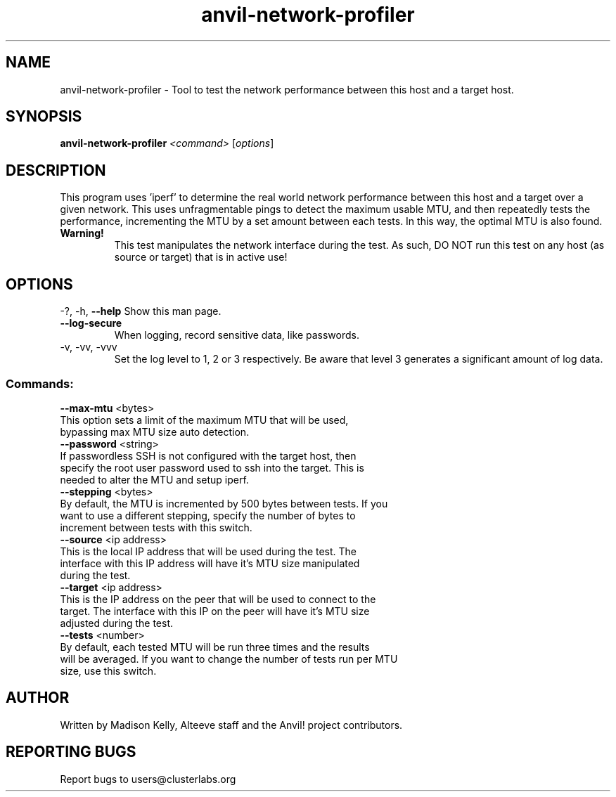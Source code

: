 .\" Manpage for the Anvil! cluster update tool.
.\" Contact mkelly@alteeve.com to report issues, concerns or suggestions.
.TH anvil-network-profiler "8" "July 24 2024" "Anvil! Intelligent Availability™ Platform"
.SH NAME
anvil-network-profiler \- Tool to test the network performance between this host and a target host.
.SH SYNOPSIS
.B anvil-network-profiler 
\fI\,<command> \/\fR[\fI\,options\/\fR]
.SH DESCRIPTION
This program uses 'iperf' to determine the real world network performance between this host and a target over a given network. This uses unfragmentable pings to detect the maximum usable MTU, and then repeatedly tests the performance, incrementing the MTU by a set amount between each tests. In this way, the optimal MTU is also found.
.TP
.B Warning!
This test manipulates the network interface during the test. As such, DO NOT run this test on any host (as source or target) that is in active use!
.IP
.SH OPTIONS
\-?, \-h, \fB\-\-help\fR
Show this man page.
.TP
\fB\-\-log\-secure\fR
When logging, record sensitive data, like passwords.
.TP
\-v, \-vv, \-vvv
Set the log level to 1, 2 or 3 respectively. Be aware that level 3 generates a significant amount of log data.
.IP
.SS "Commands:"
\fB\-\-max\-mtu\fR <bytes>
.TP
This option sets a limit of the maximum MTU that will be used, bypassing max MTU size auto detection.
.TP
\fB\-\-password\fR <string>
.TP
If passwordless SSH is not configured with the target host, then specify the root user password used to ssh into the target. This is needed to alter the MTU and setup iperf.
.TP
\fB\-\-stepping\fR <bytes>
.TP
By default, the MTU is incremented by 500 bytes between tests. If you want to use a different stepping, specify the number of bytes to increment between tests with this switch.
.TP
\fB\-\-source\fR <ip address>
.TP
This is the local IP address that will be used during the test. The interface with this IP address will have it's MTU size manipulated during the test.
.TP
\fB\-\-target\fR <ip address>
.TP
This is the IP address on the peer that will be used to connect to the target. The interface with this IP on the peer will have it's MTU size adjusted during the test.
.TP
\fB\-\-tests\fR <number>
.TP
By default, each tested MTU will be run three times and the results will be averaged. If you want to change the number of tests run per MTU size, use this switch. 
.IP
.SH AUTHOR
Written by Madison Kelly, Alteeve staff and the Anvil! project contributors.
.SH "REPORTING BUGS"
Report bugs to users@clusterlabs.org
